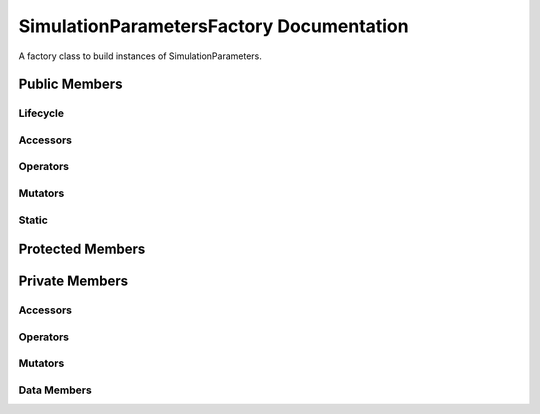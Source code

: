 .. default-domain:: cpp

#########################################
SimulationParametersFactory Documentation
#########################################

A factory class to build instances of SimulationParameters.

.. namespace:: ANANSI

.. class:: SimulationParametersFactory

==============
Public Members
==============

---------
Lifecycle
---------

.. function:: SimulationParametersFactory::SimulationParametersFactory()

   The default constructor.

.. function:: SimulationParametersFactory::SimulationParametersFactory( SimulationParametersFactory const & other )

    The copy constructor.
    
    :param SimulationParametersFactory const & other: The other object to be copied.

.. function:: SimulationParametersFactory::~SimulationParametersFactory()

    The destructor.

---------
Accessors
---------

---------
Operators
---------

.. function:: SimulationParametersFactory& SimulationParametersFactory::operator=( const SimulationParametersFactory &other )

    The assignment operator.

    :param SimulationParametersFactory const & other: The other object to be copied.


--------
Mutators
--------

------
Static
------

.. function:: static SimulationParameters create(COMMANDLINE::CommandLineArguments const & aCommandLine )

    Creates an instance SimulationParameters.

    :param aCommandLine const & CommandLineArguments: An object which encapsulates the command line arguments.
    
=================
Protected Members
=================

===============
Private Members
===============

---------
Accessors
---------

---------
Operators
---------

--------
Mutators
--------

------------
Data Members
------------
